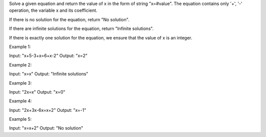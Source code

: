 Solve a given equation and return the value of x in the form of string
"x=#value". The equation contains only '+', '-' operation, the variable
x and its coefficient.

If there is no solution for the equation, return "No solution".

If there are infinite solutions for the equation, return "Infinite
solutions".

If there is exactly one solution for the equation, we ensure that the
value of x is an integer.

Example 1:

Input: "x+5-3+x=6+x-2" Output: "x=2"

Example 2:

Input: "x=x" Output: "Infinite solutions"

Example 3:

Input: "2x=x" Output: "x=0"

Example 4:

Input: "2x+3x-6x=x+2" Output: "x=-1"

Example 5:

Input: "x=x+2" Output: "No solution"
